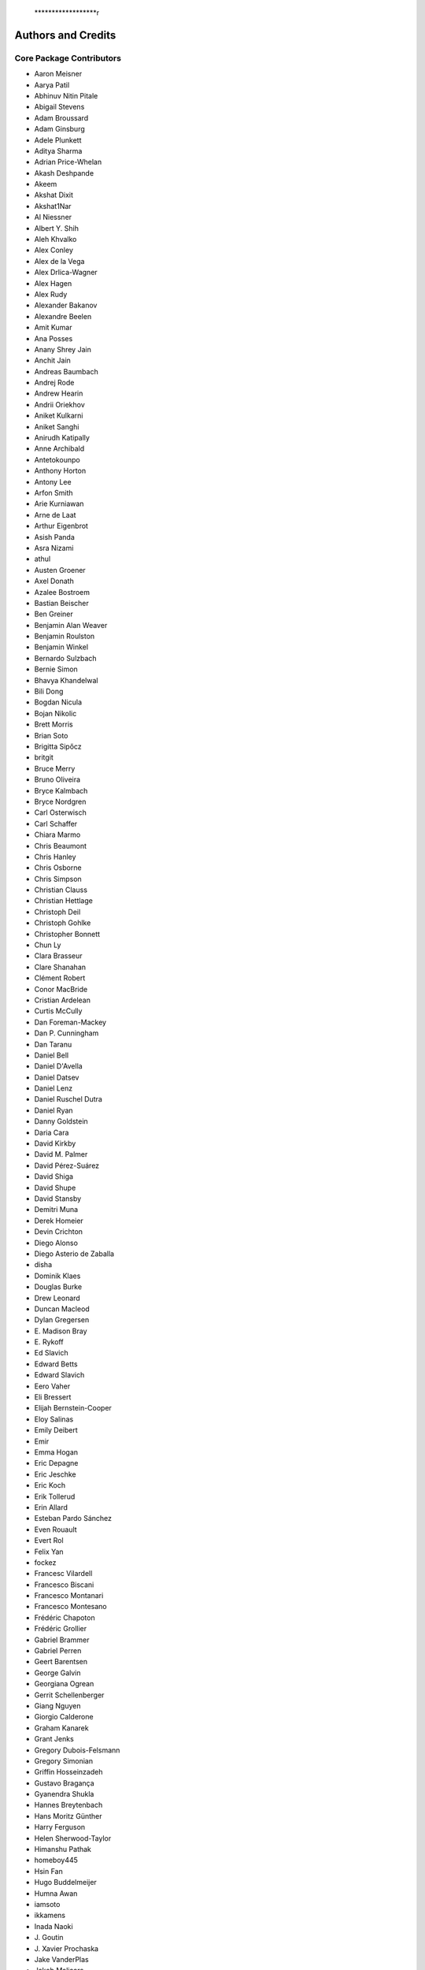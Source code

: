     ******************r
Authors and Credits
*******************

Core Package Contributors
=========================

* Aaron Meisner
* Aarya Patil
* Abhinuv Nitin Pitale
* Abigail Stevens
* Adam Broussard
* Adam Ginsburg
* Adele Plunkett
* Aditya Sharma
* Adrian Price-Whelan
* Akash Deshpande
* Akeem
* Akshat Dixit
* Akshat1Nar
* Al Niessner
* Albert Y. Shih
* Aleh Khvalko
* Alex Conley
* Alex de la Vega
* Alex Drlica-Wagner
* Alex Hagen
* Alex Rudy
* Alexander Bakanov
* Alexandre Beelen
* Amit Kumar
* Ana Posses
* Anany Shrey Jain
* Anchit Jain
* Andreas Baumbach
* Andrej Rode
* Andrew Hearin
* Andrii Oriekhov
* Aniket Kulkarni
* Aniket Sanghi
* Anirudh Katipally
* Anne Archibald
* Antetokounpo
* Anthony Horton
* Antony Lee
* Arfon Smith
* Arie Kurniawan
* Arne de Laat
* Arthur Eigenbrot
* Asish Panda
* Asra Nizami
* athul
* Austen Groener
* Axel Donath
* Azalee Bostroem
* Bastian Beischer
* Ben Greiner
* Benjamin Alan Weaver
* Benjamin Roulston
* Benjamin Winkel
* Bernardo Sulzbach
* Bernie Simon
* Bhavya Khandelwal
* Bili Dong
* Bogdan Nicula
* Bojan Nikolic
* Brett Morris
* Brian Soto
* Brigitta Sipőcz
* britgit
* Bruce Merry
* Bruno Oliveira
* Bryce Kalmbach
* Bryce Nordgren
* Carl Osterwisch
* Carl Schaffer
* Chiara Marmo
* Chris Beaumont
* Chris Hanley
* Chris Osborne
* Chris Simpson
* Christian Clauss
* Christian Hettlage
* Christoph Deil
* Christoph Gohlke
* Christopher Bonnett
* Chun Ly
* Clara Brasseur
* Clare Shanahan
* Clément Robert
* Conor MacBride
* Cristian Ardelean
* Curtis McCully
* Dan Foreman-Mackey
* Dan P. Cunningham
* Dan Taranu
* Daniel Bell
* Daniel D'Avella
* Daniel Datsev
* Daniel Lenz
* Daniel Ruschel Dutra
* Daniel Ryan
* Danny Goldstein
* Daria Cara
* David Kirkby
* David M. Palmer
* David Pérez-Suárez
* David Shiga
* David Shupe
* David Stansby
* Demitri Muna
* Derek Homeier
* Devin Crichton
* Diego Alonso
* Diego Asterio de Zaballa
* disha
* Dominik Klaes
* Douglas Burke
* Drew Leonard
* Duncan Macleod
* Dylan Gregersen
* E\. Madison Bray
* E\. Rykoff
* Ed Slavich
* Edward Betts
* Edward Slavich
* Eero Vaher
* Eli Bressert
* Elijah Bernstein-Cooper
* Eloy Salinas
* Emily Deibert
* Emir
* Emma Hogan
* Eric Depagne
* Eric Jeschke
* Eric Koch
* Erik Tollerud
* Erin Allard
* Esteban Pardo Sánchez
* Even Rouault
* Evert Rol
* Felix Yan
* fockez
* Francesc Vilardell
* Francesco Biscani
* Francesco Montanari
* Francesco Montesano
* Frédéric Chapoton
* Frédéric Grollier
* Gabriel Brammer
* Gabriel Perren
* Geert Barentsen
* George Galvin
* Georgiana Ogrean
* Gerrit Schellenberger
* Giang Nguyen
* Giorgio Calderone
* Graham Kanarek
* Grant Jenks
* Gregory Dubois-Felsmann
* Gregory Simonian
* Griffin Hosseinzadeh
* Gustavo Bragança
* Gyanendra Shukla
* Hannes Breytenbach
* Hans Moritz Günther
* Harry Ferguson
* Helen Sherwood-Taylor
* Himanshu Pathak
* homeboy445
* Hsin Fan
* Hugo Buddelmeijer
* Humna Awan
* iamsoto
* ikkamens
* Inada Naoki
* J\. Goutin
* J\. Xavier Prochaska
* Jake VanderPlas
* Jakob Maljaars
* James Davies
* James Dearman
* James Noss
* James Taylor
* James Tocknell
* James Turner
* Jan Skowron
* Jane Rigby
* Jani Šumak
* Jason Segnini
* Javier Pascual Granado
* JC Hsu
* Jean Connelly
* Jeff Taylor
* Jeffrey McBeth
* Jero Bado
* jimboH
* Jo Bovy
* Joanna Power
* Joe Hunkeler
* Joe Lyman
* Joe Philip Ninan
* John Fisher
* John Parejko
* Johnny Greco
* Jonas Große Sundrup
* Jonas Kemmer
* Jonathan Eisenhamer
* Jonathan Foster
* Jonathan Sick
* Jonathan Whitmore
* Jörg Dietrich
* Jose Sabater
* Joseph Jon Booker
* Joseph Long
* Joseph Ryan
* Joseph Schlitz
* José Sabater Montes
* Juan Luis Cano Rodríguez
* Juanjo Bazán
* Julien Woillez
* Jurien Huisman
* Kacper Kowalik
* Karan Grover
* Karl Gordon
* Karl Vyhmeister
* Karl Wessel
* Katrin Leinweber
* Kelle Cruz
* Kevin Gullikson
* Kevin Sooley
* Kewei Li
* Kieran Leschinski
* Kirill Tchernyshyov
* Kris Stern
* Kristin Berry
* Kyle Barbary
* Kyle Conroy
* Kyle Oman
* kYwzor
* Larry Bradley
* Laura Hayes
* Laura Watkins
* Lauren Glattly
* Laurie Stephey
* Leah Fulmer
* Lee Spitler
* Lehman Garrison
* Lennard Kiehl
* Leo Singer
* Leonardo Ferreira
* Lia Corrales
* Lingyi Hu
* Lisa Martin
* Lisa Walter
* Ludwig Schwardt
* Luigi Paioro
* Luke G. Bouma
* Luke Kelley
* luz paz
* Léni Gauffier
* M Atakan Gürkan
* M S R Dinesh
* Mabry Cervin
* Madhura Parikh
* Magali Mebsout
* maggiesam
* Maik Nijhuis
* Malynda Chizek Frouard
* Manas Satish Bedmutha
* Maneesh Yadav
* Mangala Gowri Krishnamoorthy
* Manish Biswas
* Manodeep Sinha
* Mark Fardal
* Mark Taylor
* Markus Demleitner
* Marten van Kerkwijk
* Martin Glatzle
* Matej Stuchlik
* Mathieu Servillat
* Matt Davis
* Matteo Bachetti
* Matthew Bourque
* Matthew Brett
* Matthew Craig
* Matthew Petroff
* Matthew Turk
* Matthias Bussonnier
* Mavani Bhautik
* Max Silbiger
* Max Voronkov
* Maximilian Nöthe
* Médéric Boquien
* Megan Sosey
* Michael Brewer
* Michael Droettboom
* Michael Hirsch
* Michael Hoenig
* Michael Lindner-D'Addario
* Michael Mueller
* Michael Seifert
* Michael Wood-Vasey
* Michael Zhang
* Michele Costa
* Michele Mastropietro
* Miguel de Val-Borro
* Mihai Cara
* Mike Alexandersen
* Mike McCarty
* Mikhail Minin
* Mikołaj
* Miruna Oprescu
* Moataz Hisham
* Mohan Agrawal
* Molly Peeples
* mzhengxi
* Nabil Freij
* Nadia Dencheva
* Nathanial Hendler
* Nathaniel Starkman
* Neal McBurnett
* Neil Crighton
* Neil Parley
* Nicholas Earl
* Nicholas S. Kern
* Nicholas Saunders
* Nick Lloyd
* Nick Murphy
* Nicolas Tessore
* Nikita Saxena
* Nikita Tewary
* Nimit Bhardwaj
* Noah Zuckman
* Nora Luetzgendorf
* odidev
* Ole Streicher
* Orion Poplawski
* orionlee
* Param Patidar
* Parikshit Sakurikar
* Patricio Rojo
* Patti Carroll
* Paul Barrett
* Paul Hirst
* Paul Huwe
* Paul Price
* Paul Sladen
* Pauline Barmby
* Perry Greenfield
* Peter Cock
* Peter Teuben
* Peter Yoachim
* Pey Lian Lim
* Prasanth Nair
* Pratik Patel
* Pritish Chakraborty
* Pushkar Kopparla
* Ralf Gommers
* Rashid Khan
* Rasmus Handberg
* Ray Plante
* Régis Terrier
* Ricardo Fonseca
* Ricardo Ogando
* Richard R
* Ricky O'Steen
* Rik van Lieshout
* Ritiek Malhotra
* Ritwick DSouza
* Roban Hultman Kramer
* Robel Geda
* Robert Cross
* Rocio Kiman
* Rohan Rajpal
* Rohit Kapoor
* Rohit Patil
* Roman Tolesnikov
* Roy Smart
* Rui Xue
* Ryan Abernathey
* Ryan Cooke
* Ryan Fox
* Sadie Bartholomew
* Sam Van Kooten
* Sam Verstocken
* Samuel Brice
* Sanjeev Dubey
* Sara Ogaz
* Sarah Graves
* Sarah Kendrew
* Sarah Weissman
* Sashank Mishra
* sashmish
* Saurav Sachidanand
* Scott Thomas
* Sebastian Meßlinger
* Semyeong Oh
* Serge Montagnac
* Sergio Pascual
* Shailesh Ahuja
* Shankar Kulumani
* Shantanu Srivastava
* Shilpi Jain
* Shivan Sornarajah
* Shivansh Mishra
* Shresth Verma
* Shreyas Bapat
* Sigurd Næss
* Simon Conseil
* Simon Gibbons
* Simon Liedtke
* Simon Torres
* Sourabh Cheedella
* Srikrishna Sekhar
* srirajshukla
* Stefan Becker
* Stefan Nelson
* Stephen Portillo
* Steve Crawford
* Steve Guest
* Steven Bamford
* Stuart Littlefair
* Stuart Mumford
* Sudheesh Singanamalla
* Sushobhana Patra
* Suyog Garg
* Swapnil Sharma
* T\. Carl Beery
* Tanuj Rastogi
* Thomas Erben
* Thomas Robitaille
* Thompson Le Blanc
* Tiffany Jansen
* Tim Gates
* Tim Jenness
* Tim Plummer
* Tito Dal Canton
* Tom Aldcroft
* Tom Donaldson
* Tom J Wilson
* Tom Kooij
* Tomas Babej
* Tyler Finethy
* Vatsala Swaroop
* Victoria Dye
* Vinayak Mehta
* Vishnunarayan K I
* Vital Fernández
* Volodymyr Savchenko
* VSN Reddy Janga
* Víctor Terrón
* Víctor Zabalza
* Wilfred Tyler Gee
* William Jamieson
* Wolfgang Kerzendorf
* Yannick Copin
* Yash Kumar
* Yash Sharma
* Yingqi Ying
* Zac Hatfield-Dodds
* Zach Edwards
* Zachary Kurtz
* Zeljko Ivezic
* Zhiyuan Ma
* Zlatan Vasović
* Zé Vinicius

Other Credits
=============

* Kyle Barbary for designing the Astropy logos and documentation themes.
* Andrew Pontzen and the `pynbody <https://github.com/pynbody/pynbody>`_ team
  (For code that grew into :mod:`astropy.units`)
* Everyone on the `astropy-dev mailing list`_ and the `Astropy mailing list`_
  for contributing to many discussions and decisions!

(If you have contributed to the ``astropy`` core package and your name is missing,
please send an email to the coordinators, or
`open a pull request for this page <https://github.com/astropy/astropy/edit/main/docs/credits.rst>`_
in the `astropy repository <https://github.com/astropy/astropy>`_)

For how to acknowledge Astropy, please see `the Acknowledging or Citing Astropy page <https://www.astropy.org/acknowledging.html>`_.
